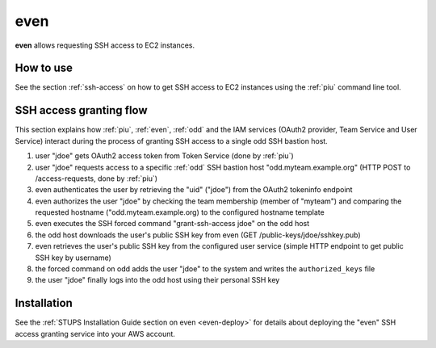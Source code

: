 .. _even:

====
even
====

**even** allows requesting SSH access to EC2 instances.

How to use
==========

See the section :ref:`ssh-access` on how to get SSH access to EC2 instances using the :ref:`piu` command line tool.

SSH access granting flow
========================

This section explains how :ref:`piu`, :ref:`even`, :ref:`odd` and the IAM services (OAuth2 provider, Team Service and User Service) interact during the process
of granting SSH access to a single odd SSH bastion host.

.. image:: images/grant-ssh-access-flow.svg
   :alt: SSH access granting flow

#. user "jdoe" gets OAuth2 access token from Token Service (done by :ref:`piu`)
#. user "jdoe" requests access to a specific :ref:`odd` SSH bastion host "odd.myteam.example.org" (HTTP POST to /access-requests, done by :ref:`piu`)
#. even authenticates the user by retrieving the "uid" ("jdoe") from the OAuth2 tokeninfo endpoint
#. even authorizes the user "jdoe" by checking the team membership (member of "myteam") and comparing the requested hostname ("odd.myteam.example.org) to the configured hostname template
#. even executes the SSH forced command "grant-ssh-access jdoe" on the odd host
#. the odd host downloads the user's public SSH key from even (GET /public-keys/jdoe/sshkey.pub)
#. even retrieves the user's public SSH key from the configured user service (simple HTTP endpoint to get public SSH key by username)
#. the forced command on odd adds the user "jdoe" to the system and writes the ``authorized_keys`` file
#. the user "jdoe" finally logs into the odd host using their personal SSH key

Installation
============

See the :ref:`STUPS Installation Guide section on even <even-deploy>` for details about deploying the "even" SSH access granting service into your AWS account.

